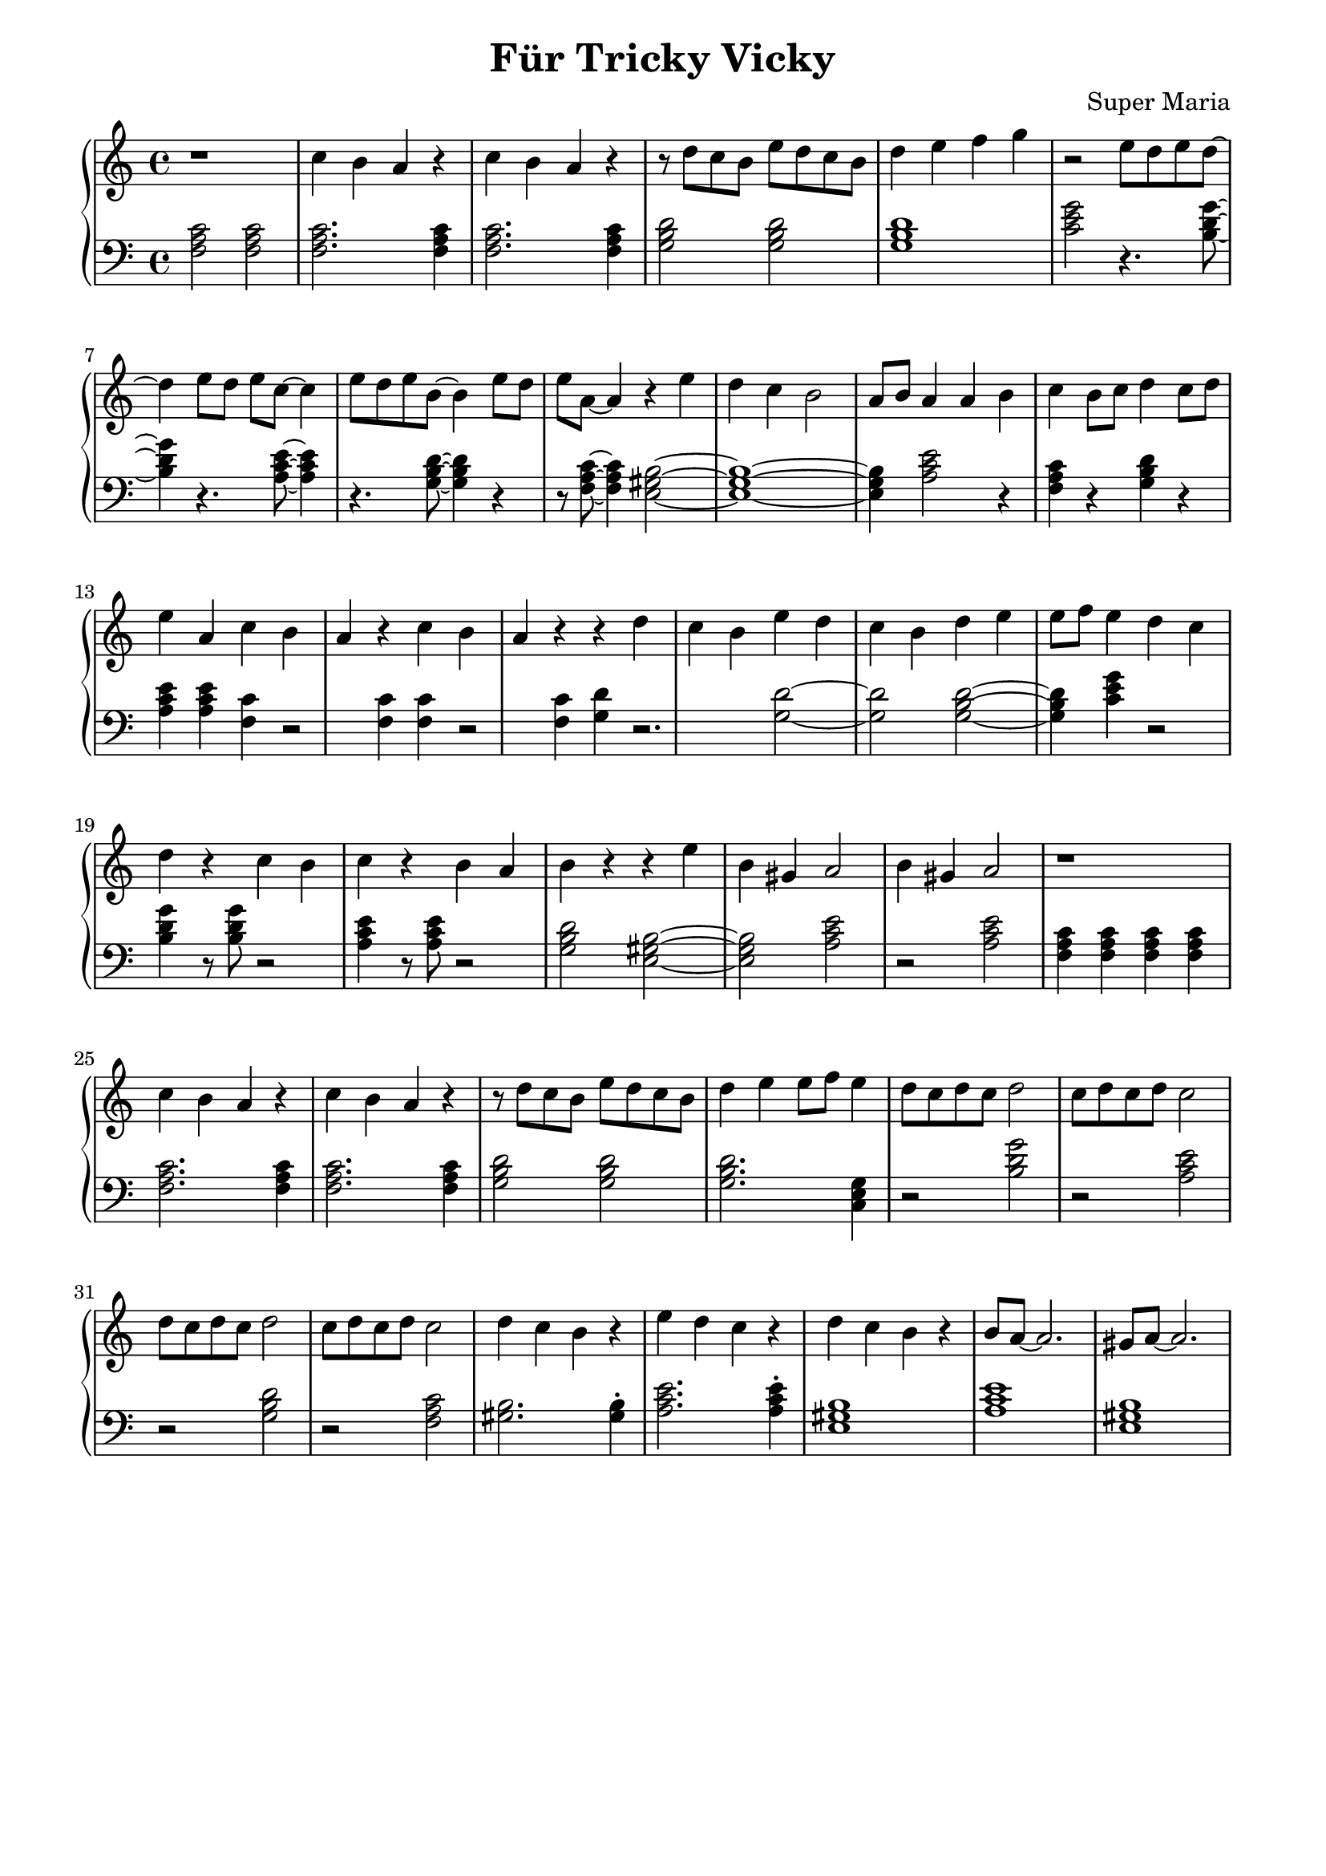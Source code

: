 \header {
	title = "Für Tricky Vicky"
	composer = "Super Maria"
  tagline = ""
}
upper = \relative c' {
  \clef treble
  \key c \major
  \time 4/4

  r1 
  c'4 b a r 
  c b a r 
  r8 d c b e8 d c b
  
  d4 e f g
  r2
  e8 d e d~ d4
  
  e8 d e c~ c4
  e8 d e b~ b4
  e8 d e a,~ a4
  r4 e' d c 
  
  b2 a8 b8 a4
  a b c b8 c8
  d4 c8 d8 e4 a,
  c4 b a r 
  
  c b a r 
  r d c b
  e d c b
  d e e8 f8 e4
  
  d c d r
  c b c r
  b a b r
  r e b gis
  a2
  b4 gis a2
  
  r1 
  c4 b a r 
  c b a r 
  r8 d c b e8 d c b
  
  d4 e e8 f e4
  d8 c d c d2
  
  c8 d c d c2
  d8 c d c d2
  c8 d c d c2
  
  d4 c b r
  e d c r
  d c b r
  b8 a~ a2.
  gis8 a~ a2.
}

lower = \relative c {
  \clef bass
  \key c \major
  \time 4/4

  <<c'2 a f>> <<c'2 a f>>
  <<c'2. a f>> <<c'4 a f>>
  <<c'2. a f>> <<c'4 a f>>
  <<d'2 b g>> <<d'2 b g>>
  <<d'1 b g>>
  <<c2 e g>> r4. <<g8~ d b>> 
  
  <<g'4 d b>> r4. <<e8~ c a>> <<e'4 c a>>
  r4. <<d8~ b g>> <<d'4 b g>> r4
  r8 <<c8~ a f>> <<c'4 a f>>
  <<b2~ gis e>>
  <<b'1~ gis e>> <<b'4 gis e>> 
  <<e'2 c a>>
  r4 <<f4 a c>> r4
  <<g4 b d>> r4 <<e4 c a>> <<e'4 c a>>
  
  <<c4 f,>> r2 <<c'4 f,>>
  <<c'4 f,>> r2 <<c'4 f,>>
  <<d' g,>> r2.
  <<d'2~ g,>>
  <<d'2 g,>>
  <<d'2~ b g>>
  <<d'4 b g>>
  <<c4 e g>>
  r2 <<g4 d b>> r8 <<g'8 d b>>
  r2 <<e4 c a>> r8 <<e'8 c a>>
  r2 <<d2 b g>>
  <<b2~ gis e>>
  <<b'2 gis e>>
  <<e'2 c a>>
  r2
  <<e' c a>>
  
  <<c4 a f>> <<c' a f>> <<c' a f>> <<c' a f>>
  <<c'2. a f>> <<c'4 a f>>
  <<c'2. a f>> <<c'4 a f>>
  <<d'2 b g>> <<d'2 b g>>
  
  <<d'2. b g>> <<g4 e c>>
  r2 <<g'' d b>>
  r <<e c a>>
  r <<d b g>>
  r <<c a f>>
  
  <<gis2. b>> <<gis4\staccato b>>
  <<e2. c a>> <<e'4\staccato c a>>
  <<b1 gis e>>
  <<a c e>>
  <<b1 gis e>>

}

\score {
  \new PianoStaff
  <<
    \new Staff = "upper" \upper
    \new Staff = "lower" \lower
  >>
  \layout {
    indent = 0.0
  }
  \midi { 
    \tempo 2 = 80
  }
}
\paper {
  line-width = 180\mm
}
